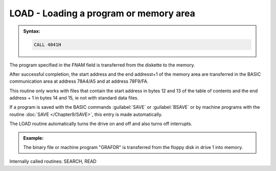 

LOAD - Loading a program or memory area
---------------------------------------

.. admonition:: Syntax:

	.. code:: Z80

		CALL 4041H

	.. cmdoption:: Input: 
		
		- Filename in FNAM (IY+1)
		- Filoe Type in TYPE (IY+9)

	.. cmdoption:: Exit: 
		- 78A4/A5 = starting address
		- 78F9/FA = ending address + 1


	.. cmdoption:: Registers used: 
		
		AF, BC, DE, HL

	.. cmdoption:: Error handling: 
		
		- A = 0 Ok
		- A = 9 An address mark was not found
		- A =10 A checksum error
		- A =12 File found but wrong type
		- A =13 File does not exists
		- A =17 :kbd:`BREAK` key pressed

The program specified in the FNAM field is transferred from the diskette to the
memory.

After successful completion, the start address and the end addresst+1 of the
memory area are transferred in the BASIC communication area at address
78A4/A5 and at address 78F9/FA.

This routine only works with files that contain the start address in bytes 12 and
13 of the table of contents and the end address + 1 in bytes 14 and 15, ie not
with standard data files.

If a program is saved with the BASIC commands :guilabel:`SAVE` or :guilabel:`BSAVE` or by
machine programs with the routine :doc:`SAVE </Chapter9/SAVE>`, this entry is made automatically.

The LOAD routine automatically turns the drive on and off and also turns off
interrupts.

.. admonition:: Example:
	:class: hint

	.. code:: Z80
		:force:

		...
		LD (IY+11),80H 			; select Drive 2
		LD HL,DNAM 				; filename to FNAM
		CALL 401DH 				; register
		LD (IY+9),'B' 			; file type 'B' (binary)
		CALL 4041H 				; load program
		OR A 					; error occurred?
		JP NZ,400EH 			; yes, to the ERROR routine
		EI 						; enable interrupts again
		...
		DNAM: DEFM '“GRAFDR”:'
		

	The binary file or machine program "GRAFDR" is transferred from the
	floppy disk in drive 1 into memory.

Internally called routines: SEARCH, READ


